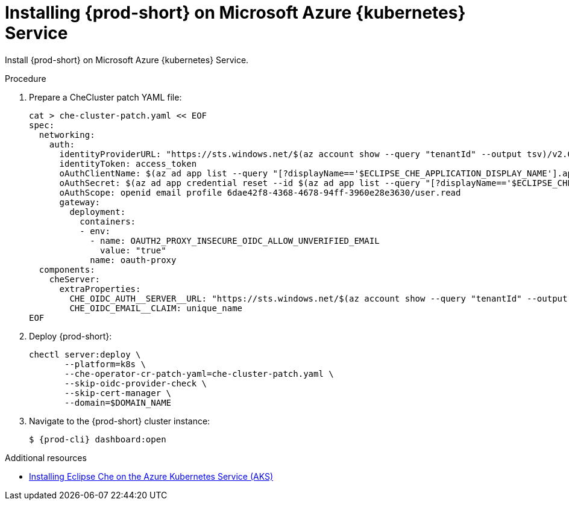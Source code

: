 // Module included in the following assemblies:
//
// installing-{prod-id-short}-on-microsoft-azure

[id="installing-che-on-microsoft-azure-kubernetes-service"]
= Installing {prod-short} on Microsoft Azure {kubernetes} Service

Install {prod-short} on Microsoft Azure {kubernetes} Service.

.Procedure

. Prepare a CheCluster patch YAML file:
+
[source,shell,subs="attributes+"]
----
cat > che-cluster-patch.yaml << EOF
spec:
  networking:
    auth:
      identityProviderURL: "https://sts.windows.net/$(az account show --query "tenantId" --output tsv)/v2.0/"
      identityToken: access_token
      oAuthClientName: $(az ad app list --query "[?displayName=='$ECLIPSE_CHE_APPLICATION_DISPLAY_NAME'].appId" --output tsv)
      oAuthSecret: $(az ad app credential reset --id $(az ad app list --query "[?displayName=='$ECLIPSE_CHE_APPLICATION_DISPLAY_NAME'].id" --output tsv) --query "password" --output tsv)
      oAuthScope: openid email profile 6dae42f8-4368-4678-94ff-3960e28e3630/user.read
      gateway:
        deployment:
          containers:
          - env:
            - name: OAUTH2_PROXY_INSECURE_OIDC_ALLOW_UNVERIFIED_EMAIL
              value: "true"
            name: oauth-proxy
  components:
    cheServer:
      extraProperties:
        CHE_OIDC_AUTH__SERVER__URL: "https://sts.windows.net/$(az account show --query "tenantId" --output tsv)/v2.0/"
        CHE_OIDC_EMAIL__CLAIM: unique_name
EOF
----

. Deploy {prod-short}:
+
[source,shell,subs="attributes+"]
----
chectl server:deploy \
       --platform=k8s \
       --che-operator-cr-patch-yaml=che-cluster-patch.yaml \
       --skip-oidc-provider-check \
       --skip-cert-manager \
       --domain=$DOMAIN_NAME
----

. Navigate to the {prod-short} cluster instance:
+
[subs="+attributes,+quotes"]
----
$ {prod-cli} dashboard:open
----


.Additional resources

* https://che.eclipseprojects.io/2022/07/25/@karatkep-installing-eclipse-che-on-aks.html[Installing Eclipse Che on the Azure Kubernetes Service (AKS)]